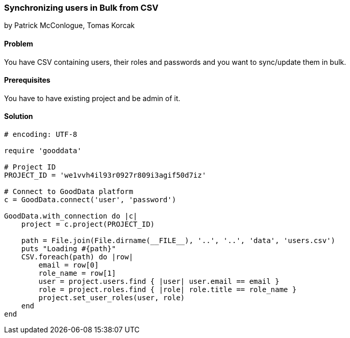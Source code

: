 === Synchronizing users in Bulk from CSV

by Patrick McConlogue, Tomas Korcak

==== Problem
You have CSV containing users, their roles and passwords and you want to sync/update them in bulk.

==== Prerequisites
You have to have existing project and be admin of it.

==== Solution

[source,ruby]
----
# encoding: UTF-8

require 'gooddata'

# Project ID
PROJECT_ID = 'we1vvh4il93r0927r809i3agif50d7iz'

# Connect to GoodData platform
c = GoodData.connect('user', 'password')

GoodData.with_connection do |c|
    project = c.project(PROJECT_ID)

    path = File.join(File.dirname(__FILE__), '..', '..', 'data', 'users.csv')
    puts "Loading #{path}"
    CSV.foreach(path) do |row|
        email = row[0]
        role_name = row[1]
        user = project.users.find { |user| user.email == email }
        role = project.roles.find { |role| role.title == role_name }
        project.set_user_roles(user, role)
    end
end
----